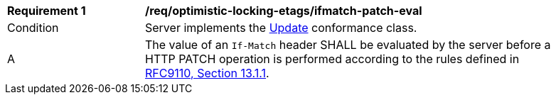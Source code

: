 [[req_optimistic-locking-etags_ifmatch-patch-eval]]
[width="90%",cols="2,6a"]
|===
^|*Requirement {counter:req-id}* |*/req/optimistic-locking-etags/ifmatch-patch-eval*
^|Condition |Server implements the <<rc_update,Update>> conformance class.
^|A |The value of an `If-Match` header SHALL be evaluated by the server before a HTTP PATCH operation is performed according to the rules defined in https://www.rfc-editor.org/rfc/rfc9110#section-13.1.1[RFC9110, Section 13.1.1].
|===
